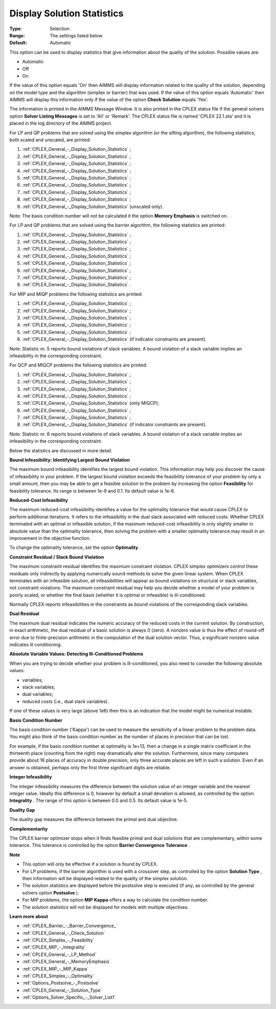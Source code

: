 .. _CPLEX_General_-_Display_Solution_Statistics:


Display Solution Statistics
===========================



:Type:	Selection	
:Range:	The settings listed below	
:Default:	Automatic	



This option can be used to display statistics that give information about the quality of the solution. Possible values are:



*	Automatic
*	Off
*	On




If the value of this option equals 'On' then AIMMS will display information related to the quality of the solution, depending on the model type and the algorithm (simplex or barrier) that was used. If the value of this option equals 'Automatic' then AIMMS will display this information only if the value of the option **Check Solution**  equals 'Yes'.





The information is printed in the AIMMS Message Window. It is also printed in the CPLEX status file if the general solvers option **Solver Listing Messages**  is set to 'All' or 'Remark'. The CPLEX status file is named 'CPLEX 22.1.sta' and it is placed in the log directory of the AIMMS project.





For LP and QP problems that are solved using the simplex algorithm (or the sifting algorithm), the following statistics, both scaled and unscaled, are printed:





#.  :ref:`CPLEX_General_-_Display_Solution_Statistics` ;
#.  :ref:`CPLEX_General_-_Display_Solution_Statistics` ;
#.  :ref:`CPLEX_General_-_Display_Solution_Statistics` ;
#.  :ref:`CPLEX_General_-_Display_Solution_Statistics` ;
#.  :ref:`CPLEX_General_-_Display_Solution_Statistics` ;
#.  :ref:`CPLEX_General_-_Display_Solution_Statistics` ;
#.  :ref:`CPLEX_General_-_Display_Solution_Statistics` ;
#.  :ref:`CPLEX_General_-_Display_Solution_Statistics` ;
#.  :ref:`CPLEX_General_-_Display_Solution_Statistics`  (unscaled only).




Note: The basis condition number will not be calculated it the option **Memory Emphasis**  is switched on.





For LP and QP problems that are solved using the barrier algorithm, the following statistics are printed:





#.  :ref:`CPLEX_General_-_Display_Solution_Statistics` ;
#.  :ref:`CPLEX_General_-_Display_Solution_Statistics` ;
#.  :ref:`CPLEX_General_-_Display_Solution_Statistics` ;
#.  :ref:`CPLEX_General_-_Display_Solution_Statistics` ;
#.  :ref:`CPLEX_General_-_Display_Solution_Statistics` ;
#.  :ref:`CPLEX_General_-_Display_Solution_Statistics` ;
#.  :ref:`CPLEX_General_-_Display_Solution_Statistics` ;
#.  :ref:`CPLEX_General_-_Display_Solution_Statistics` .




For MIP and MIQP problems the following statistics are printed:





#.  :ref:`CPLEX_General_-_Display_Solution_Statistics` ;
#.  :ref:`CPLEX_General_-_Display_Solution_Statistics` ;
#.  :ref:`CPLEX_General_-_Display_Solution_Statistics` ;
#.  :ref:`CPLEX_General_-_Display_Solution_Statistics` ;
#.  :ref:`CPLEX_General_-_Display_Solution_Statistics` ;
#.  :ref:`CPLEX_General_-_Display_Solution_Statistics`  (if indicator constraints are present).




Note: Statistic nr. 5 reports bound violations of slack variables. A bound violation of a slack variable implies an infeasibility in the corresponding constraint.





For QCP and MIQCP problems the following statistics are printed:





#.  :ref:`CPLEX_General_-_Display_Solution_Statistics` ;
#.  :ref:`CPLEX_General_-_Display_Solution_Statistics` ;
#.  :ref:`CPLEX_General_-_Display_Solution_Statistics` ;
#.  :ref:`CPLEX_General_-_Display_Solution_Statistics` ;
#.  :ref:`CPLEX_General_-_Display_Solution_Statistics`  (only MIQCP);
#.  :ref:`CPLEX_General_-_Display_Solution_Statistics` ;
#.  :ref:`CPLEX_General_-_Display_Solution_Statistics` ;
#.  :ref:`CPLEX_General_-_Display_Solution_Statistics`  (if indicator constraints are present).




Note: Statistic nr. 6 reports bound violations of slack variables. A bound violation of a slack variable implies an infeasibility in the corresponding constraint.





Below the statistics are discussed in more detail.








**Bound Infeasibility: Identifying Largest Bound Violation** 





The maximum bound infeasibility identifies the largest bound violation. This information may help you discover the cause of infeasibility in your problem. If the largest bound violation exceeds the feasibility tolerance of your problem by only a small amount, then you may be able to get a feasible solution to the problem by increasing the option **Feasibility**  for feasibility tolerance. Its range is between 1e-9 and 0.1. Its default value is 1e-6. 





**Reduced-Cost Infeasibility** 





The maximum reduced-cost infeasibility identifies a value for the optimality tolerance that would cause CPLEX to perform additional iterations. It refers to the infeasibility in the dual slack associated with reduced costs. Whether CPLEX terminated with an optimal or infeasible solution, if the maximum reduced-cost infeasibility is only slightly smaller in absolute value than the optimality tolerance, then solving the problem with a smaller optimality tolerance may result in an improvement in the objective function. 





To change the optimality tolerance, set the option **Optimality** . 





**Constraint Residual / Slack Bound Violation** 





The maximum constraint residual identifies the maximum constraint violation. CPLEX simplex optimizers control these residuals only indirectly by applying numerically sound methods to solve the given linear system. When CPLEX terminates with an infeasible solution, all infeasibilities will appear as bound violations on structural or slack variables, not constraint violations. The maximum constraint residual may help you decide whether a model of your problem is poorly scaled, or whether the final basis (whether it is optimal or infeasible) is ill-conditioned.





Normally CPLEX reports infeasibilities in the constraints as bound violations of the corresponding slack variables.





**Dual Residual** 





The maximum dual residual indicates the numeric accuracy of the reduced costs in the current solution. By construction, in exact arithmetic, the dual residual of a basic solution is always 0 (zero). A nonzero value is thus the effect of round-off error due to finite-precision arithmetic in the computation of the dual solution vector. Thus, a significant nonzero value indicates ill conditioning. 





**Absolute Variable Values: Detecting Ill-Conditioned Problems** 





When you are trying to decide whether your problem is ill-conditioned, you also need to consider the following absolute values:





*   variables;
*   slack variables;
*   dual variables;
*   reduced costs (i.e., dual slack variables).




If one of these values is very large (above 1e6) then this is an indication that the model might be numerical instable.





**Basis Condition Number** 





The basis condition number ('Kappa') can be used to measure the sensitivity of a linear problem to the problem data. You might also think of the basis condition number as the number of places in precision that can be lost.





For example, if the basis condition number at optimality is 1e+13, then a change in a single matrix coefficient in the thirteenth place (counting from the right) may dramatically alter the solution. Furthermore, since many computers provide about 16 places of accuracy in double precision, only three accurate places are left in such a solution. Even if an answer is obtained, perhaps only the first three significant digits are reliable.





**Integer Infeasibility** 





The integer infeasibility measures the difference between the solution value of an integer variable and the nearest integer value. Ideally this difference is 0, however by default a small deviation is allowed, as controlled by the option **Integrality** . The range of this option is between 0.0 and 0.5. Its default value is 1e-5.





**Duality Gap** 





The duality gap measures the difference between the primal and dual objective.





**Complementarity** 





The CPLEX barrier optimizer stops when it finds feasible primal and dual solutions that are complementary, within some tolerance. This tolerance is controlled by the option **Barrier Convergence Tolerance** .





**Note** 

*	This option will only be effective if a solution is found by CPLEX.
*	For LP problems, if the barrier algorithm is used with a crossover step, as controlled by the option **Solution Type** , then information will be displayed related to the quality of the simplex solution.
*	The solution statistics are displayed before the postsolve step is executed (if any; as controlled by the general solvers option **Postsolve** ).
*	For MIP problems, the option **MIP Kappa**  offers a way to calculate the condition number.
*	The solution statistics will not be displayed for models with multiple objectives.




**Learn more about** 

*	:ref:`CPLEX_Barrier_-_Barrier_Convergence_`  
*	:ref:`CPLEX_General_-_Check_Solution`  
*	:ref:`CPLEX_Simplex_-_Feasibility`  
*	:ref:`CPLEX_MIP_-_Integrality`  
*	:ref:`CPLEX_General_-_LP_Method`  
*	:ref:`CPLEX_General_-_MemoryEmphasis`  
*	:ref:`CPLEX_MIP_-_MIP_Kappa`  
*	:ref:`CPLEX_Simplex_-_Optimality`  
*	:ref:`Options_Postsolve_-_Postsolve` 
*	:ref:`CPLEX_General_-_Solution_Type`  
*	:ref:`Options_Solver_Specific_-_Solver_List1`  
